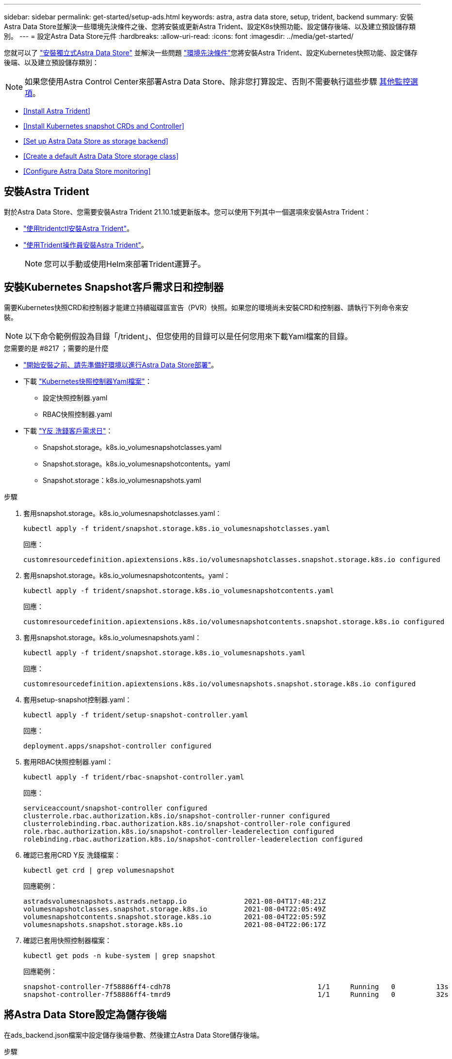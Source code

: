 ---
sidebar: sidebar 
permalink: get-started/setup-ads.html 
keywords: astra, astra data store, setup, trident, backend 
summary: 安裝Astra Data Store並解決一些環境先決條件之後、您將安裝或更新Astra Trident、設定K8s快照功能、設定儲存後端、以及建立預設儲存類別。 
---
= 設定Astra Data Store元件
:hardbreaks:
:allow-uri-read: 
:icons: font
:imagesdir: ../media/get-started/


您就可以了 link:../get-started/install-ads.html#install-a-standalone-astra-data-store["安裝獨立式Astra Data Store"] 並解決一些問題 link:../get-started/requirements.html["環境先決條件"]您將安裝Astra Trident、設定Kubernetes快照功能、設定儲存後端、以及建立預設儲存類別：


NOTE: 如果您使用Astra Control Center來部署Astra Data Store、除非您打算設定、否則不需要執行這些步驟 <<Configure Astra Data Store monitoring,其他監控選項>>。

* <<Install Astra Trident>>
* <<Install Kubernetes snapshot CRDs and Controller>>
* <<Set up Astra Data Store as storage backend>>
* <<Create a default Astra Data Store storage class>>
* <<Configure Astra Data Store monitoring>>




== 安裝Astra Trident

對於Astra Data Store、您需要安裝Astra Trident 21.10.1或更新版本。您可以使用下列其中一個選項來安裝Astra Trident：

* https://docs.netapp.com/us-en/trident/trident-get-started/kubernetes-deploy-tridentctl.html["使用tridentctl安裝Astra Trident"^]。
* https://docs.netapp.com/us-en/trident/trident-get-started/kubernetes-deploy-operator.html["使用Trident操作員安裝Astra Trident"^]。
+

NOTE: 您可以手動或使用Helm來部署Trident運算子。





== 安裝Kubernetes Snapshot客戶需求日和控制器

需要Kubernetes快照CRD和控制器才能建立持續磁碟區宣告（PVR）快照。如果您的環境尚未安裝CRD和控制器、請執行下列命令來安裝。


NOTE: 以下命令範例假設為目錄「/trident」、但您使用的目錄可以是任何您用來下載Yaml檔案的目錄。

.您需要的是 #8217 ；需要的是什麼
* link:requirements.html["開始安裝之前、請先準備好環境以進行Astra Data Store部署"]。
* 下載 link:https://github.com/kubernetes-csi/external-snapshotter/tree/master/deploy/kubernetes/snapshot-controller["Kubernetes快照控制器Yaml檔案"^]：
+
** 設定快照控制器.yaml
** RBAC快照控制器.yaml


* 下載 link:https://github.com/kubernetes-csi/external-snapshotter/tree/master/client/config/crd["Y反 洗錢客戶需求日"^]：
+
** Snapshot.storage。k8s.io_volumesnapshotclasses.yaml
** Snapshot.storage。k8s.io_volumesnapshotcontents。yaml
** Snapshot.storage：k8s.io_volumesnapshots.yaml




.步驟
. 套用snapshot.storage。k8s.io_volumesnapshotclasses.yaml：
+
[listing]
----
kubectl apply -f trident/snapshot.storage.k8s.io_volumesnapshotclasses.yaml
----
+
回應：

+
[listing]
----
customresourcedefinition.apiextensions.k8s.io/volumesnapshotclasses.snapshot.storage.k8s.io configured
----
. 套用snapshot.storage。k8s.io_volumesnapshotcontents。yaml：
+
[listing]
----
kubectl apply -f trident/snapshot.storage.k8s.io_volumesnapshotcontents.yaml
----
+
回應：

+
[listing]
----
customresourcedefinition.apiextensions.k8s.io/volumesnapshotcontents.snapshot.storage.k8s.io configured
----
. 套用snapshot.storage。k8s.io_volumesnapshots.yaml：
+
[listing]
----
kubectl apply -f trident/snapshot.storage.k8s.io_volumesnapshots.yaml
----
+
回應：

+
[listing]
----
customresourcedefinition.apiextensions.k8s.io/volumesnapshots.snapshot.storage.k8s.io configured
----
. 套用setup-snapshot控制器.yaml：
+
[listing]
----
kubectl apply -f trident/setup-snapshot-controller.yaml
----
+
回應：

+
[listing]
----
deployment.apps/snapshot-controller configured
----
. 套用RBAC快照控制器.yaml：
+
[listing]
----
kubectl apply -f trident/rbac-snapshot-controller.yaml
----
+
回應：

+
[listing]
----
serviceaccount/snapshot-controller configured
clusterrole.rbac.authorization.k8s.io/snapshot-controller-runner configured
clusterrolebinding.rbac.authorization.k8s.io/snapshot-controller-role configured
role.rbac.authorization.k8s.io/snapshot-controller-leaderelection configured
rolebinding.rbac.authorization.k8s.io/snapshot-controller-leaderelection configured
----
. 確認已套用CRD Y反 洗錢檔案：
+
[listing]
----
kubectl get crd | grep volumesnapshot
----
+
回應範例：

+
[listing]
----
astradsvolumesnapshots.astrads.netapp.io              2021-08-04T17:48:21Z
volumesnapshotclasses.snapshot.storage.k8s.io         2021-08-04T22:05:49Z
volumesnapshotcontents.snapshot.storage.k8s.io        2021-08-04T22:05:59Z
volumesnapshots.snapshot.storage.k8s.io               2021-08-04T22:06:17Z
----
. 確認已套用快照控制器檔案：
+
[listing]
----
kubectl get pods -n kube-system | grep snapshot
----
+
回應範例：

+
[listing]
----
snapshot-controller-7f58886ff4-cdh78                                    1/1     Running   0          13s
snapshot-controller-7f58886ff4-tmrd9                                    1/1     Running   0          32s
----




== 將Astra Data Store設定為儲存後端

在ads_backend.json檔案中設定儲存後端參數、然後建立Astra Data Store儲存後端。

.步驟
. 使用安全終端建立「ads_backend.json」：
+
[listing]
----
vi ads_backend.json
----
. 設定Json檔案：
+

NOTE: Json範例遵循下列步驟。

+
.. 將「叢集」值變更為Astra Data Store叢集的叢集名稱。
.. 將「命名空間」值變更為您要用於建立磁碟區的命名空間。
.. 除非您針對此後端設定匯出原則CR,否則請將「AutoExpportPolicy」值變更為「true」。
.. 將您要授予存取權的IP位址填入「AutoExportCIDR」清單。使用「0.00.0.0/0」允許所有人。
.. 如需「kubeconfig」值、請執行下列動作：
+
... 將.kube /組態Yaml檔案轉換為Json格式、並將其最小化、不含空格：
+
轉換範例：

+
[listing]
----
python3 -c 'import sys, yaml, json; json.dump(yaml.load(sys.stdin), sys.stdout, indent=None)' < ~/.kube/config > kubeconf.json
----
... 將編碼為基64、並使用基64輸出作為「kubeconfig」值：
+
編碼範例：

+
[listing]
----
cat kubeconf.json | base64 | tr -d '\n'
----




+
[listing, subs="+quotes"]
----
{
    "version": 1,
    "storageDriverName": "astrads-nas",
    "storagePrefix": "",
    *"cluster": "example-1234584",*
    *"namespace": "astrads-system",*
    *"autoExportPolicy": true,*
    *"autoExportCIDRs": ["0.0.0.0/0"],*
    *"kubeconfig": "<base64_output_of_kubeconf_json>",*
    "debugTraceFlags": {"method": true, "api": true},
    "labels": {"cloud": "on-prem", "creator": "trident-dev"},
    "defaults": {
        "qosPolicy": "silver"
    },
    "storage": [
        {
            "labels": {
                "performance": "extreme"
            },
            "defaults": {
                "qosPolicy": "gold"
            }
        },
        {
            "labels": {
                "performance": "premium"
            },
            "defaults": {
                "qosPolicy": "silver"
            }
        },
        {
            "labels": {
                "performance": "standard"
            },
            "defaults": {
                "qosPolicy": "bronze"
            }
        }
    ]
}
----
. 切換到您下載Trident安裝程式的目錄：
+
[listing]
----
cd <trident-installer or path to folder containing tridentctl>
----
. 建立儲存後端：
+
[listing]
----
./tridentctl create backend -f ads_backend.json -n trident
----
+
回應範例：

+
[listing]
----
+------------------+----------------+--------------------------------------+--------+---------+
|       NAME       | STORAGE DRIVER |                 UUID                 | STATE  | VOLUMES |
+------------------+----------------+--------------------------------------+--------+---------+
| example-1234584  | astrads-nas    | 2125fa7a-730e-43c8-873b-6012fcc3b527 | online |       0 |
+------------------+----------------+--------------------------------------+--------+---------+
----




== 建立預設的Astra Data Store儲存類別

建立Astra Trident預設儲存類別、並將其套用至儲存後端。

.步驟
. 建立Trident - csi儲存類別：
+
.. 建立ads_sc_example.yaml：
+
[listing]
----
vi ads_sc_example.yaml
----
+
範例：

+
[listing]
----
allowVolumeExpansion: true
apiVersion: storage.k8s.io/v1
kind: StorageClass
metadata:
  creationTimestamp: "2022-05-09T18:05:21Z"
  name: ads-silver
  resourceVersion: "3361772"
  uid: lo023456-da4b-51e3-b430-3aa1e3bg111a
mountOptions:
- vers=4
parameters:
  backendType: astrads-nas
  selector: performance=premium
provisioner: csi.trident.netapp.io
reclaimPolicy: Delete
volumeBindingMode: Immediate
----
.. 建立Trident - csi：
+
[listing]
----
kubectl create -f ads_sc_example.yaml
----
+
回應：

+
[listing]
----
storageclass.storage.k8s.io/trident-csi created
----


. 確認已新增儲存類別：
+
[listing]
----
kubectl get storageclass
----
+
回應：

+
[listing]
----
NAME          PROVISIONER             RECLAIMPOLICY   VOLUMEBINDINGMODE   ALLOWVOLUMEEXPANSION   AGE
ads-silver    csi.trident.netapp.io   Delete          Immediate           true                   6h29m
----
. 切換到您下載Trident安裝程式的目錄：
+
[listing]
----
cd <trident-installer or path to folder containing tridentctl>
----
. 確認Astra Trident後端已使用預設的儲存類別參數更新：
+
[listing]
----
./tridentctl get backend -n trident -o yaml
----
+
回應範例：

+
[listing, subs="+quotes"]
----
items:
- backendUUID: 2125fa7a-730e-43c8-873b-6012fcc3b527
  config:
    autoExportCIDRs:
    - 0.0.0.0/0
    autoExportPolicy: true
    backendName: ""
    cluster: example-1234584
    credentials: null
    debug: false
    debugTraceFlags:
      api: true
      method: true
    defaults:
      exportPolicy: default
      qosPolicy: bronze
      size: 1G
      snapshotDir: "false"
      snapshotPolicy: none
    disableDelete: false
    kubeconfig: <ID>
    labels:
      cloud: on-prem
      creator: trident-dev
    limitVolumeSize: ""
    namespace: astrads-system
    nfsMountOptions: ""
    region: ""
    serialNumbers: null
    storage:
    - defaults:
        exportPolicy: ""
        qosPolicy: gold
        size: ""
        snapshotDir: ""
        snapshotPolicy: ""
      labels:
        performance: extreme
      region: ""
      supportedTopologies: null
      zone: ""
    - defaults:
        exportPolicy: ""
        qosPolicy: silver
        size: ""
        snapshotDir: ""
        snapshotPolicy: ""
      labels:
        performance: premium
      region: ""
      supportedTopologies: null
      zone: ""
    - defaults:
        exportPolicy: ""
        qosPolicy: bronze
        size: ""
        snapshotDir: ""
        snapshotPolicy: ""
      labels:
        performance: standard
      region: ""
      supportedTopologies: null
      zone: ""
    storageDriverName: astrads-nas
    storagePrefix: ""
    supportedTopologies: null
    version: 1
    zone: ""
  configRef: ""
  name: example-1234584
  online: true
  protocol: file
  state: online
  storage:
    example-1234584_pool_0:
      name: example-1234584_pool_0
      storageAttributes:
        backendType:
          offer:
          - astrads-nas
        clones:
          offer: true
        encryption:
          offer: false
        labels:
          offer:
            cloud: on-prem
            creator: trident-dev
            performance: extreme
        snapshots:
          offer: true
      storageClasses:
      - trident-csi
      supportedTopologies: null
    example-1234584_pool_1:
      name: example-1234584_pool_1
      storageAttributes:
        backendType:
          offer:
          - astrads-nas
        clones:
          offer: true
        encryption:
          offer: false
        labels:
          offer:
            cloud: on-prem
            creator: trident-dev
            performance: premium
        snapshots:
          offer: true
      storageClasses:
      - trident-csi
      supportedTopologies: null
    example-1234584_pool_2:
      name: example-1234584_pool_2
      storageAttributes:
        backendType:
          offer:
          - astrads-nas
        clones:
          offer: true
        encryption:
          offer: false
        labels:
          offer:
            cloud: on-prem
            creator: trident-dev
            performance: standard
        snapshots:
          offer: true
      storageClasses:
      *- ads-silver*
      supportedTopologies: null
  volumes: []
----




== 設定Astra Data Store監控

（選用）您可以設定Astra Data Store、以供其他遙測服務進行監控。如果您未使用Astra Control Center進行Astra Data Store監控、或想要將監控延伸至其他端點、建議您執行此程序。

如果您的Astra Data Store執行個體是獨立部署、使用Cloud Insights 支援程序來監控遙測、或是將記錄串流至第三方端點（例如Elastic）、您可以安裝監控操作員。


NOTE: 針對Astra Control Center部署、系統會自動設定監控操作員。您可以跳過下列程序的前兩個命令。

在設定監控之前、您需要在「astrads系統」命名空間中使用作用中的Astra資料儲存叢集。

.步驟
. 執行此安裝命令：
+
[listing]
----
kubectl apply -f ./manifests/monitoring_operator.yaml
----
. 設定Astra資料儲存區以進行監控：
+
[listing]
----
kubectl astrads monitoring -n netapp-monitoring -r [YOUR REGISTRY] setup
----
. 設定Astra Data Store將EMS記錄串流至彈性端點：
+
[listing]
----
kubectl astrads monitoring es --port <portname> --host <hostname>
----

